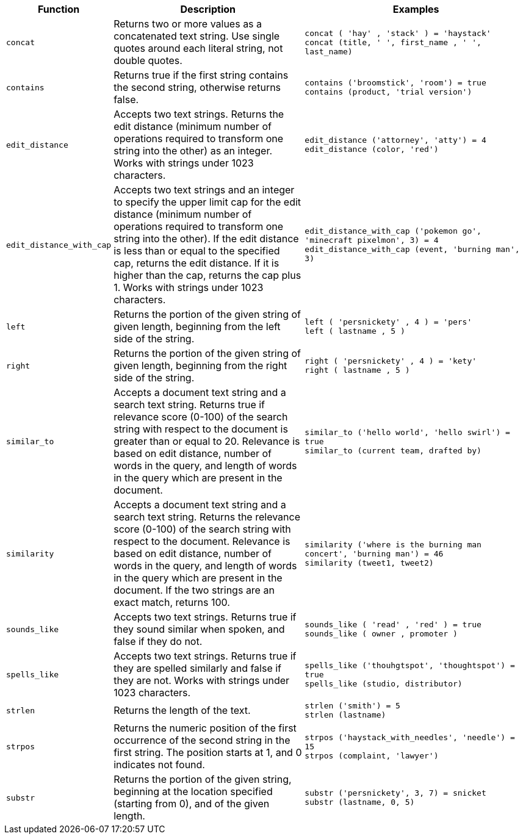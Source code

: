 [options="header",cols="5%,45%,50%"]
|===
| Function | Description | Examples
a|
[#concat]
`concat` | Returns two or more values as a concatenated text string. Use single quotes around each literal string, not double quotes. | `concat ( 'hay' , 'stack' ) = 'haystack'` +
`concat (title, ' ', first_name , ' ', last_name)`
a|
[#contains]
`contains` | Returns true if the first string contains the second string, otherwise returns false. | `contains ('broomstick', 'room') = true` +
`contains (product, 'trial version')`
a|
[#edit_distance]
`edit_distance` | Accepts two text strings. Returns the edit distance (minimum number of operations required to transform one string into the other) as an integer. Works with strings under 1023 characters. | `edit_distance ('attorney', 'atty') = 4` +
`edit_distance (color, 'red')`
a|
[#edit_distance_with_cap]
`edit_distance_with_cap` | Accepts two text strings and an integer to specify the upper limit cap for the edit distance (minimum number of operations required to transform one string into the other). If the edit distance is less than or equal to the specified cap, returns the edit distance. If it is higher than the cap, returns the cap plus 1. Works with strings under 1023 characters. | `edit_distance_with_cap ('pokemon go', 'minecraft pixelmon', 3) = 4` +
`edit_distance_with_cap (event, 'burning man', 3)`

a|
[#left]
`left`
| Returns the portion of the given string of given length, beginning from the left side of the string.
| `left ( 'persnickety' , 4 ) = 'pers'` +
`left ( lastname , 5 )`

a|
[#right]
`right`
| Returns the portion of the given string of given length, beginning from the right side of the string.
| `right ( 'persnickety' , 4 ) = 'kety'` +
`right ( lastname , 5 )`

a|
[#similar_to]
`similar_to` | Accepts a document text string and a search text string. Returns true if relevance score (0-100) of the search string with respect to the document is greater than or equal to 20. Relevance is based on edit distance, number of words in the query, and length of words in the query which are present in the document. | `similar_to ('hello world', 'hello swirl') = true` +
`similar_to (current team, drafted by)`

a|
[#similarity]
`similarity` | Accepts a document text string and a search text string. Returns the relevance score (0-100) of the search string with respect to the document. Relevance is based on edit distance, number of words in the query, and length of words in the query which are present in the document. If the two strings are an exact match, returns 100. | `similarity ('where is the burning man concert', 'burning man') = 46` +
`similarity (tweet1, tweet2)`

a|
[#sounds_like]
`sounds_like` | Accepts two text strings. Returns true if they sound similar when spoken, and false if they do not.
| `sounds_like ( 'read' , 'red' ) = true` +
`sounds_like ( owner , promoter )`

a|
[#spells_like]
`spells_like` | Accepts two text strings. Returns true if they are spelled similarly and false if they are not. Works with strings under 1023 characters. | `spells_like ('thouhgtspot', 'thoughtspot') = true` +
`spells_like (studio, distributor)`

a|
[#strlen]
`strlen` | Returns the length of the text. | `strlen ('smith') = 5` +
`strlen (lastname)`

a|
[#strpos]
`strpos` | Returns the numeric position of the first occurrence of the second string in the first string. The position starts at 1, and 0 indicates not found. | `strpos ('haystack_with_needles', 'needle') = 15` +
`strpos (complaint, 'lawyer')`

a|
[#substr]
`substr` | Returns the portion of the given string, beginning at the location specified (starting from 0), and of the given length. | `substr ('persnickety', 3, 7) = snicket` +
`substr (lastname, 0, 5)`
|===
